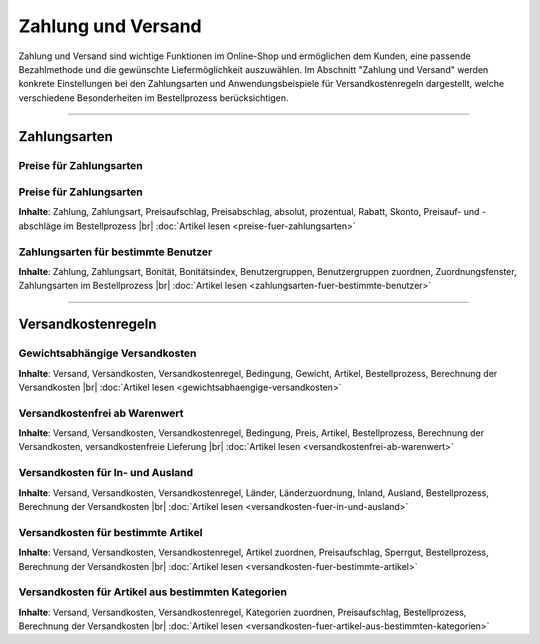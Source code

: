 ﻿Zahlung und Versand
*******************
Zahlung und Versand sind wichtige Funktionen im Online-Shop und ermöglichen dem Kunden, eine passende Bezahlmethode und die gewünschte Liefermöglichkeit auszuwählen. Im Abschnitt \"Zahlung und Versand\" werden konkrete Einstellungen bei den Zahlungsarten und Anwendungsbeispiele für Versandkostenregeln dargestellt, welche verschiedene Besonderheiten im Bestellprozess berücksichtigen.

-----------------------------------------------------------------------------------------

.. |link| image:: ../../media/icons-de/link.png
.. |br| raw:: html 

   <br />

Zahlungsarten
-------------
Preise für Zahlungsarten
++++++++++++++++++++++++
Preise für Zahlungsarten
++++++++++++++++++++++++
**Inhalte**: Zahlung, Zahlungsart, Preisaufschlag, Preisabschlag, absolut, prozentual, Rabatt, Skonto, Preisauf- und -abschläge im Bestellprozess |br|
:doc:`Artikel lesen <preise-fuer-zahlungsarten>` |link|

Zahlungsarten für bestimmte Benutzer
++++++++++++++++++++++++++++++++++++
**Inhalte**: Zahlung, Zahlungsart, Bonität, Bonitätsindex, Benutzergruppen, Benutzergruppen zuordnen, Zuordnungsfenster, Zahlungsarten im Bestellprozess |br|
:doc:`Artikel lesen <zahlungsarten-fuer-bestimmte-benutzer>` |link|
 
----------------------------------------------------------------------------------------- 

Versandkostenregeln
-------------------
Gewichtsabhängige Versandkosten
+++++++++++++++++++++++++++++++
**Inhalte**: Versand, Versandkosten, Versandkostenregel, Bedingung, Gewicht, Artikel, Bestellprozess, Berechnung der Versandkosten |br|
:doc:`Artikel lesen <gewichtsabhaengige-versandkosten>` |link|

Versandkostenfrei ab Warenwert
++++++++++++++++++++++++++++++
**Inhalte**: Versand, Versandkosten, Versandkostenregel, Bedingung, Preis, Artikel, Bestellprozess, Berechnung der Versandkosten, versandkostenfreie Lieferung |br|
:doc:`Artikel lesen <versandkostenfrei-ab-warenwert>` |link|

Versandkosten für In- und Ausland
+++++++++++++++++++++++++++++++++
**Inhalte**: Versand, Versandkosten, Versandkostenregel, Länder, Länderzuordnung, Inland, Ausland, Bestellprozess, Berechnung der Versandkosten |br|
:doc:`Artikel lesen <versandkosten-fuer-in-und-ausland>` |link|

Versandkosten für bestimmte Artikel
+++++++++++++++++++++++++++++++++++
**Inhalte**: Versand, Versandkosten, Versandkostenregel, Artikel zuordnen, Preisaufschlag, Sperrgut, Bestellprozess, Berechnung der Versandkosten |br|
:doc:`Artikel lesen <versandkosten-fuer-bestimmte-artikel>` |link|

Versandkosten für Artikel aus bestimmten Kategorien
+++++++++++++++++++++++++++++++++++++++++++++++++++
**Inhalte**: Versand, Versandkosten, Versandkostenregel, Kategorien zuordnen, Preisaufschlag, Bestellprozess, Berechnung der Versandkosten |br|
:doc:`Artikel lesen <versandkosten-fuer-artikel-aus-bestimmten-kategorien>` |link|